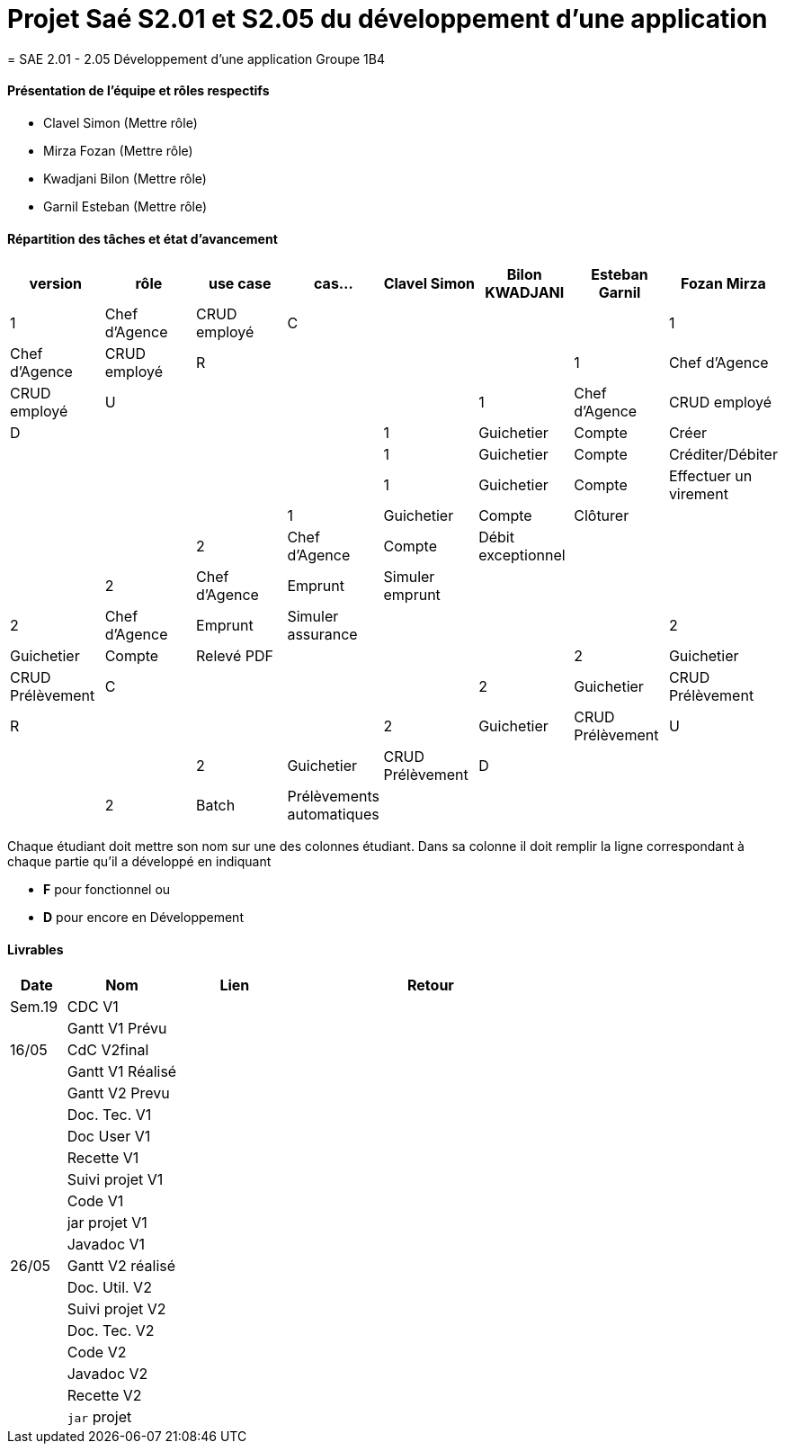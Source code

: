 
= Projet Saé S2.01 et S2.05 du développement d'une application
= SAE 2.01 - 2.05 Développement d'une application Groupe 1B4


==== Présentation de l'équipe et rôles respectifs

- Clavel Simon
(Mettre rôle)

- Mirza Fozan
(Mettre rôle)

- Kwadjani Bilon 
(Mettre rôle)

- Garnil Esteban
(Mettre rôle)

==== Répartition des tâches et état d'avancement
[options="header,footer"]
|=======================
|version|rôle     |use case   |cas...                 |   Clavel Simon | Bilon KWADJANI  |   Esteban Garnil | Fozan Mirza 
|1    |Chef d’Agence    |CRUD employé  |C|  | |
|1    |Chef d’Agence    |CRUD employé  |R|  | |
|1    |Chef d’Agence |CRUD employé  |U|  | |
|1    |Chef d’Agence   |CRUD employé  |D|  | |
|1    |Guichetier     | Compte | Créer| |  | |
|1    |Guichetier     | Compte | Créditer/Débiter||| |
|1    |Guichetier     | Compte | Effectuer un virement|| |
|1    |Guichetier     | Compte | Clôturer|  |  | 
|2    |Chef d’Agence     | Compte | Débit exceptionnel| || 
|2    |Chef d’Agence     | Emprunt | Simuler emprunt|| |
|2    |Chef d’Agence     | Emprunt | Simuler assurance| || 
|2    |Guichetier     | Compte | Relevé PDF|| | 
|2    |Guichetier     | CRUD Prélèvement | C||  |
|2    |Guichetier     | CRUD Prélèvement | R||  |
|2    |Guichetier     | CRUD Prélèvement | U||  
|2    |Guichetier     | CRUD Prélèvement | D||  |
|2    |Batch     | Prélèvements automatiques | | | |
|2    |Batch     | Reléves mensuels | || | 

|=======================


Chaque étudiant doit mettre son nom sur une des colonnes étudiant.
Dans sa colonne il doit remplir la ligne correspondant à chaque partie qu'il a développé en indiquant

*	*F* pour fonctionnel ou
*	*D* pour encore en Développement

==== Livrables

[cols="1,2,2,5",options=header]
|===
| Date    | Nom         |  Lien                             | Retour
| Sem.19  | CDC V1      |       |  
|         |Gantt V1 Prévu|                |
| 16/05  | CdC V2final|         | 
|         | Gantt V1 Réalisé ||     
|         | Gantt V2 Prevu||  
|         | Doc. Tec. V1 |    | 
|         | Doc User V1    |    |
|         | Recette V1  || 
|         | Suivi projet V1| | 
|         | Code V1 |   | 
|         | jar projet V1 |  |
|         | Javadoc V1 | |
| 26/05   | Gantt V2  réalisé    ||
|         | Doc. Util. V2 |      | 
|         | Suivi projet V2||
|         | Doc. Tec. V2 |    |     
|         | Code V2    |                    | 
|         | Javadoc V2 |   |
|         | Recette V2 |              | 
|         | `jar` projet |   | 

|===
